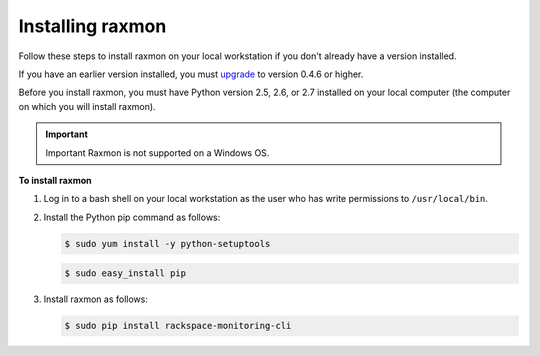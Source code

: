 
.. _gsg-install-raxmon:


Installing raxmon
^^^^^^^^^^^^^^^^^

Follow these steps to install raxmon on your local workstation if you
don't already have a version installed.

If you have an earlier version installed, you must
`upgrade <http://docs.rackspace.com/cm/api/v1.0/cm-getting-started/content/upgrade-raxmon.html>`__
to version 0.4.6 or higher.

Before you install raxmon, you must have Python version 2.5, 2.6, or 2.7 installed on your local computer (the computer on which you will install raxmon).

.. important::
      Important
      Raxmon is not supported on a Windows OS.

 
**To install raxmon**

#. Log in to a bash shell on your local workstation as the user who has
   write permissions to ``/usr/local/bin``.

#. Install the Python pip command as follows:

   .. code::

       $ sudo yum install -y python-setuptools

   .. code::

       $ sudo easy_install pip

#. Install raxmon as follows:

   .. code::

       $ sudo pip install rackspace-monitoring-cli
